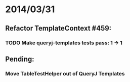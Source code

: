 * 2014/03/31
** Refactor TemplateContext #459: 
*** TODO Make queryj-templates tests pass: 1 -> 1
** Pending:
*** Move TableTestHelper out of QueryJ Templates
